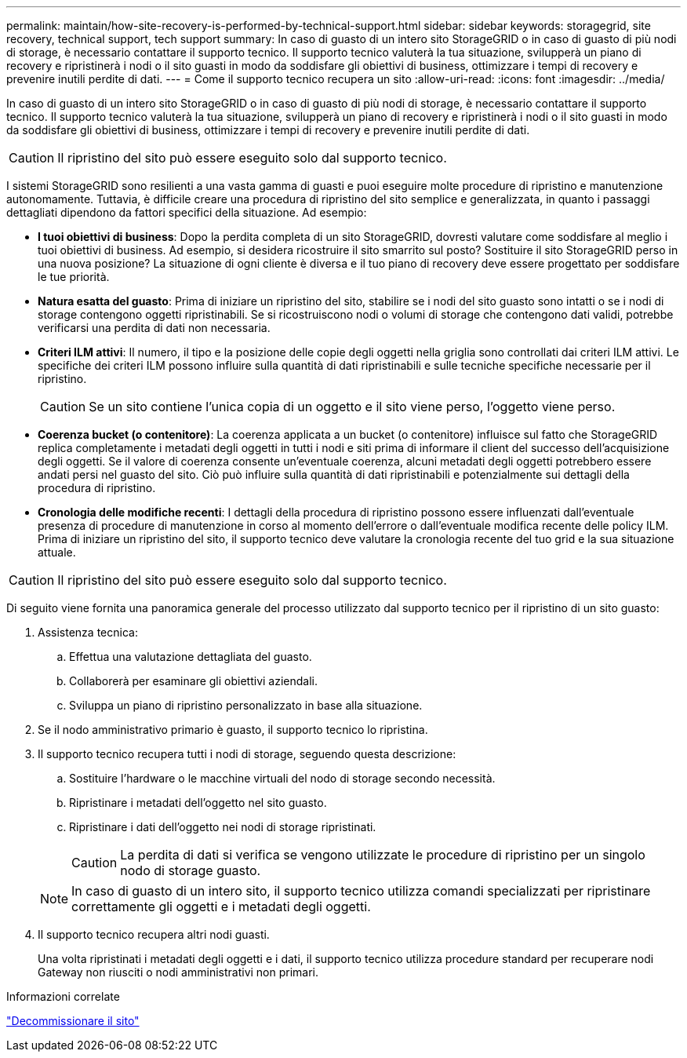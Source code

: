---
permalink: maintain/how-site-recovery-is-performed-by-technical-support.html 
sidebar: sidebar 
keywords: storagegrid, site recovery, technical support, tech support 
summary: In caso di guasto di un intero sito StorageGRID o in caso di guasto di più nodi di storage, è necessario contattare il supporto tecnico. Il supporto tecnico valuterà la tua situazione, svilupperà un piano di recovery e ripristinerà i nodi o il sito guasti in modo da soddisfare gli obiettivi di business, ottimizzare i tempi di recovery e prevenire inutili perdite di dati. 
---
= Come il supporto tecnico recupera un sito
:allow-uri-read: 
:icons: font
:imagesdir: ../media/


[role="lead"]
In caso di guasto di un intero sito StorageGRID o in caso di guasto di più nodi di storage, è necessario contattare il supporto tecnico. Il supporto tecnico valuterà la tua situazione, svilupperà un piano di recovery e ripristinerà i nodi o il sito guasti in modo da soddisfare gli obiettivi di business, ottimizzare i tempi di recovery e prevenire inutili perdite di dati.


CAUTION: Il ripristino del sito può essere eseguito solo dal supporto tecnico.

I sistemi StorageGRID sono resilienti a una vasta gamma di guasti e puoi eseguire molte procedure di ripristino e manutenzione autonomamente. Tuttavia, è difficile creare una procedura di ripristino del sito semplice e generalizzata, in quanto i passaggi dettagliati dipendono da fattori specifici della situazione. Ad esempio:

* *I tuoi obiettivi di business*: Dopo la perdita completa di un sito StorageGRID, dovresti valutare come soddisfare al meglio i tuoi obiettivi di business. Ad esempio, si desidera ricostruire il sito smarrito sul posto? Sostituire il sito StorageGRID perso in una nuova posizione? La situazione di ogni cliente è diversa e il tuo piano di recovery deve essere progettato per soddisfare le tue priorità.
* *Natura esatta del guasto*: Prima di iniziare un ripristino del sito, stabilire se i nodi del sito guasto sono intatti o se i nodi di storage contengono oggetti ripristinabili. Se si ricostruiscono nodi o volumi di storage che contengono dati validi, potrebbe verificarsi una perdita di dati non necessaria.
* *Criteri ILM attivi*: Il numero, il tipo e la posizione delle copie degli oggetti nella griglia sono controllati dai criteri ILM attivi. Le specifiche dei criteri ILM possono influire sulla quantità di dati ripristinabili e sulle tecniche specifiche necessarie per il ripristino.
+

CAUTION: Se un sito contiene l'unica copia di un oggetto e il sito viene perso, l'oggetto viene perso.

* *Coerenza bucket (o contenitore)*: La coerenza applicata a un bucket (o contenitore) influisce sul fatto che StorageGRID replica completamente i metadati degli oggetti in tutti i nodi e siti prima di informare il client del successo dell'acquisizione degli oggetti. Se il valore di coerenza consente un'eventuale coerenza, alcuni metadati degli oggetti potrebbero essere andati persi nel guasto del sito. Ciò può influire sulla quantità di dati ripristinabili e potenzialmente sui dettagli della procedura di ripristino.
* *Cronologia delle modifiche recenti*: I dettagli della procedura di ripristino possono essere influenzati dall'eventuale presenza di procedure di manutenzione in corso al momento dell'errore o dall'eventuale modifica recente delle policy ILM. Prima di iniziare un ripristino del sito, il supporto tecnico deve valutare la cronologia recente del tuo grid e la sua situazione attuale.



CAUTION: Il ripristino del sito può essere eseguito solo dal supporto tecnico.

Di seguito viene fornita una panoramica generale del processo utilizzato dal supporto tecnico per il ripristino di un sito guasto:

. Assistenza tecnica:
+
.. Effettua una valutazione dettagliata del guasto.
.. Collaborerà per esaminare gli obiettivi aziendali.
.. Sviluppa un piano di ripristino personalizzato in base alla situazione.


. Se il nodo amministrativo primario è guasto, il supporto tecnico lo ripristina.
. Il supporto tecnico recupera tutti i nodi di storage, seguendo questa descrizione:
+
.. Sostituire l'hardware o le macchine virtuali del nodo di storage secondo necessità.
.. Ripristinare i metadati dell'oggetto nel sito guasto.
.. Ripristinare i dati dell'oggetto nei nodi di storage ripristinati.
+

CAUTION: La perdita di dati si verifica se vengono utilizzate le procedure di ripristino per un singolo nodo di storage guasto.

+

NOTE: In caso di guasto di un intero sito, il supporto tecnico utilizza comandi specializzati per ripristinare correttamente gli oggetti e i metadati degli oggetti.



. Il supporto tecnico recupera altri nodi guasti.
+
Una volta ripristinati i metadati degli oggetti e i dati, il supporto tecnico utilizza procedure standard per recuperare nodi Gateway non riusciti o nodi amministrativi non primari.



.Informazioni correlate
link:site-decommissioning.html["Decommissionare il sito"]
